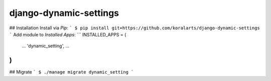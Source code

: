 django-dynamic-settings
=======================

## Installation
Install via `Pip`:
```
$ pip install git+https://github.com/koralarts/django-dynamic-settings
```
Add module to `Installed Apps`:
```
INSTALLED_APPS = (
	...
	'dynamic_setting',
	...
)
```
## Migrate
```
$ ./manage migrate dynamic_setting
```
